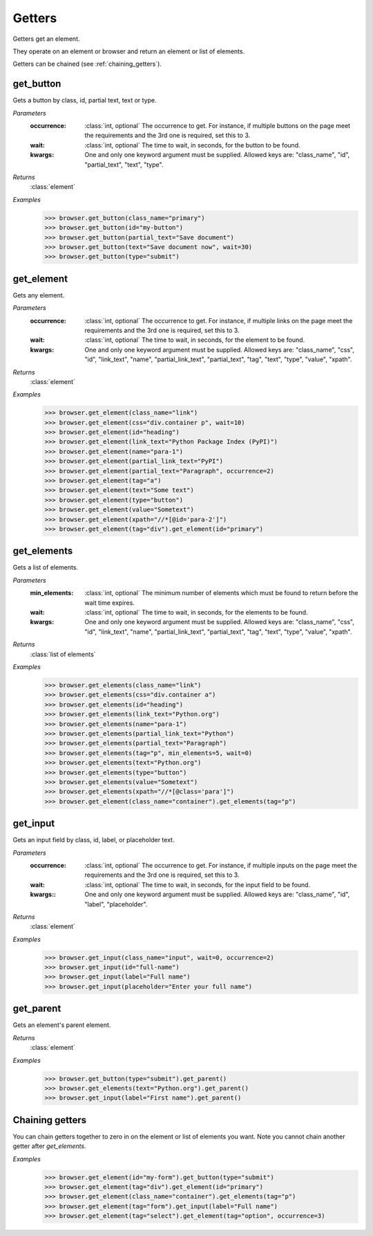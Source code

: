 Getters
=======
Getters get an element.

They operate on an element or browser and return an element or list of elements.

Getters can be chained (see :ref:`chaining_getters`).


get_button
----------

.. function::
   get_button(occurrence=1, wait=5, **kwargs)

Gets a button by class, id, partial text, text or type.

*Parameters*
  :occurrence:
    :class:`int, optional` The occurrence to get. For instance, if multiple
    buttons on the page meet the requirements and the 3rd one is required, set
    this to 3.

  :wait:
    :class:`int, optional` The time to wait, in seconds, for the button to be found.

  :kwargs:
    One and only one keyword argument must be supplied. Allowed keys are:
    "class_name", "id", "partial_text", "text", "type".

*Returns*
  :class:`element`

*Examples*
  .. code-block:: python

     >>> browser.get_button(class_name="primary")
     >>> browser.get_button(id="my-button")
     >>> browser.get_button(partial_text="Save document")
     >>> browser.get_button(text="Save document now", wait=30)
     >>> browser.get_button(type="submit")


get_element
-----------

.. function::
  get_element(occurrence=1, wait=5, **kwargs)

Gets any element.

*Parameters*
  :occurrence:
    :class:`int, optional` The occurrence to get. For instance, if multiple
    links on the page meet the requirements and the 3rd one is required, set
    this to 3.

  :wait:
    :class:`int, optional` The time to wait, in seconds, for the element to
    be found.

  :kwargs:
    One and only one keyword argument must be supplied. Allowed keys are:
    "class_name", "css", "id", "link_text", "name", "partial_link_text",
    "partial_text", "tag", "text", "type", "value", "xpath".

*Returns*
  :class:`element`

*Examples*
  .. code-block:: python

     >>> browser.get_element(class_name="link")
     >>> browser.get_element(css="div.container p", wait=10)
     >>> browser.get_element(id="heading")
     >>> browser.get_element(link_text="Python Package Index (PyPI)")
     >>> browser.get_element(name="para-1")
     >>> browser.get_element(partial_link_text="PyPI")
     >>> browser.get_element(partial_text="Paragraph", occurrence=2)
     >>> browser.get_element(tag="a")
     >>> browser.get_element(text="Some text")
     >>> browser.get_element(type="button")
     >>> browser.get_element(value="Sometext")
     >>> browser.get_element(xpath="//*[@id='para-2']")
     >>> browser.get_element(tag="div").get_element(id="primary")


get_elements
------------

.. function::
   get_elements(min_elements=1, wait=5, **kwargs)

Gets a list of elements.

*Parameters*
  :min_elements:
    :class:`int, optional` The minimum number of elements which must be found
    to return before the wait time expires.

  :wait:
    :class:`int, optional` The time to wait, in seconds, for the elements
    to be found.

  :kwargs:
    One and only one keyword argument must be supplied. Allowed keys are:
    "class_name", "css", "id", "link_text", "name", "partial_link_text",
    "partial_text", "tag", "text", "type", "value", "xpath".

*Returns*
  :class:`list of elements`

*Examples*
  .. code-block:: python

     >>> browser.get_elements(class_name="link")
     >>> browser.get_elements(css="div.container a")
     >>> browser.get_elements(id="heading")
     >>> browser.get_elements(link_text="Python.org")
     >>> browser.get_elements(name="para-1")
     >>> browser.get_elements(partial_link_text="Python")
     >>> browser.get_elements(partial_text="Paragraph")
     >>> browser.get_elements(tag="p", min_elements=5, wait=0)
     >>> browser.get_elements(text="Python.org")
     >>> browser.get_elements(type="button")
     >>> browser.get_elements(value="Sometext")
     >>> browser.get_elements(xpath="//*[@class='para']")
     >>> browser.get_element(class_name="container").get_elements(tag="p")


get_input
---------

.. function::
   get_input(occurrence=1, wait=5, **kwargs)

Gets an input field by class, id, label, or placeholder text.

*Parameters*
  :occurrence:
    :class:`int, optional` The occurrence to get. For instance, if multiple
    inputs on the page meet the requirements and the 3rd one is required, set
    this to 3.

  :wait:
    :class:`int, optional` The time to wait, in seconds, for the input field
    to be found.

  :kwargs::
    One and only one keyword argument must be supplied. Allowed keys are:
    "class_name", "id", "label", "placeholder".

*Returns*
  :class:`element`

*Examples*
  .. code-block:: python

     >>> browser.get_input(class_name="input", wait=0, occurrence=2)
     >>> browser.get_input(id="full-name")
     >>> browser.get_input(label="Full name")
     >>> browser.get_input(placeholder="Enter your full name")


get_parent
----------

.. function::
   get_parent()

Gets an element's parent element.

*Returns*
  :class:`element`

*Examples*
  .. code-block:: python

     >>> browser.get_button(type="submit").get_parent()
     >>> browser.get_elements(text="Python.org").get_parent()
     >>> browser.get_input(label="First name").get_parent()


.. _chaining_getters:

Chaining getters
----------------

You can chain getters together to zero in on the element or list of elements
you want. Note you cannot chain another getter after `get_elements`.

*Examples*
  .. code-block:: python

     >>> browser.get_element(id="my-form").get_button(type="submit")
     >>> browser.get_element(tag="div").get_element(id="primary")
     >>> browser.get_element(class_name="container").get_elements(tag="p")
     >>> browser.get_element(tag="form").get_input(label="Full name")
     >>> browser.get_element(tag="select").get_element(tag="option", occurrence=3)
